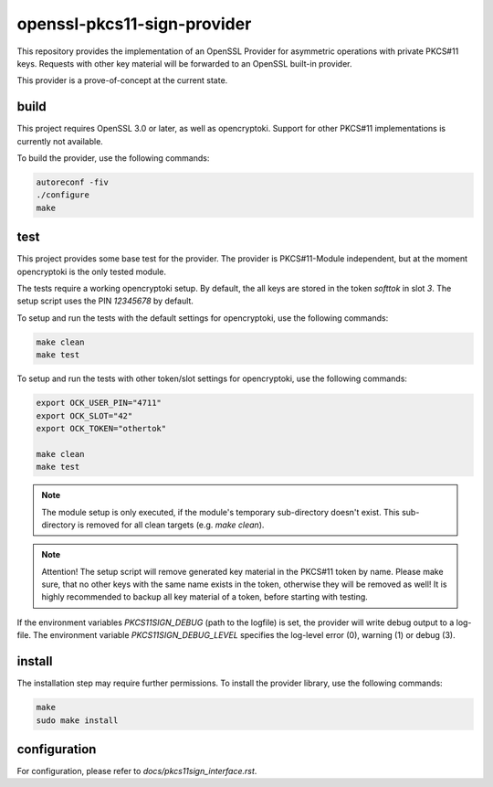 openssl-pkcs11-sign-provider
============================

This repository provides the implementation of an OpenSSL Provider for
asymmetric operations with private PKCS#11 keys. Requests with other key
material will be forwarded to an OpenSSL built-in provider.

This provider is a prove-of-concept at the current state.

build
-----

This project requires OpenSSL 3.0 or later, as well as opencryptoki. Support
for other PKCS#11 implementations is currently not available.

To build the provider, use the following commands:

.. code::

    autoreconf -fiv
    ./configure
    make


test
----

This project provides some base test for the provider. The provider is
PKCS#11-Module independent, but at the moment opencryptoki is the only
tested module.

The tests require a working opencryptoki setup. By default, the all keys are
stored in the token `softtok` in slot `3`. The setup script uses the PIN
`12345678` by default.

To setup and run the tests with the default settings for opencryptoki, use
the following commands:

.. code::

   make clean
   make test


To setup and run the tests with other token/slot settings for opencryptoki,
use the following commands:

.. code::

   export OCK_USER_PIN="4711"
   export OCK_SLOT="42"
   export OCK_TOKEN="othertok"

   make clean
   make test


.. note::

   The module setup is only executed, if the module's temporary
   sub-directory doesn't exist. This sub-directory is removed for all clean
   targets (e.g. `make clean`).


.. note::

   Attention! The setup script will remove generated key material in the
   PKCS#11 token by name. Please make sure, that no other keys with the same
   name exists in the token, otherwise they will be removed as well! It is
   highly recommended to backup all key material of a token, before starting
   with testing.


If the environment variables `PKCS11SIGN_DEBUG` (path to the logfile) is
set, the provider will write debug output to a log-file. The environment
variable `PKCS11SIGN_DEBUG_LEVEL` specifies the log-level error (0), warning
(1) or debug (3).


install
-------

The installation step may require further permissions. To install the
provider library, use the following commands:

.. code::

    make
    sudo make install


configuration
-------------

For configuration, please refer to `docs/pkcs11sign_interface.rst`.
